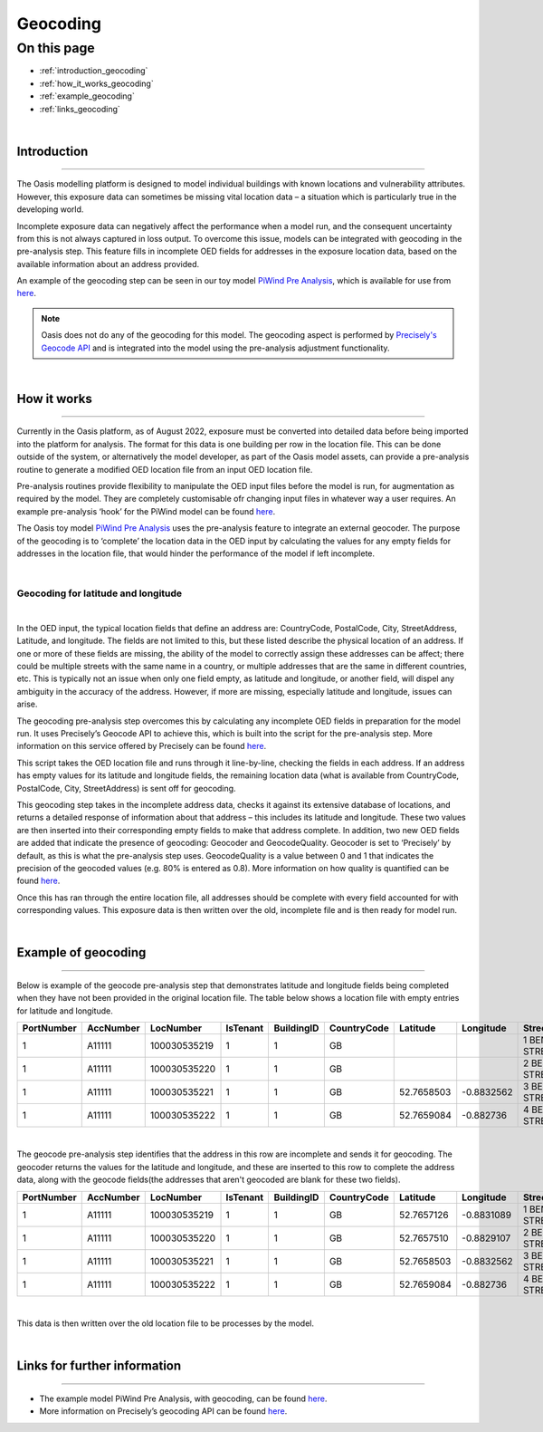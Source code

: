 Geocoding
=========

On this page
------------

* :ref:`introduction_geocoding`
* :ref:`how_it_works_geocoding`
* :ref:`example_geocoding`
* :ref:`links_geocoding`

|

.. _introduction_geocoding:

Introduction
************

----

The Oasis modelling platform is designed to model individual buildings with known locations and vulnerability attributes. However, 
this exposure data can sometimes be missing vital location data – a situation which is particularly true in the developing world.

Incomplete exposure data can negatively affect the performance when a model run, and the consequent uncertainty from this is not 
always captured in loss output. To overcome this issue, models can be integrated with geocoding in the pre-analysis step. This 
feature fills in incomplete OED fields for addresses in the exposure location data, based on the available information about an 
address provided.

An example of the geocoding step can be seen in our toy model `PiWind Pre Analysis 
<https://github.com/OasisLMF/OasisModels/tree/develop/PiWindPreAnalysis>`_, which is available for use from `here 
<https://github.com/OasisLMF/OasisModels/tree/develop/PiWindPreAnalysis>`_.

.. note::
    Oasis does not do any of the geocoding for this model. The geocoding aspect is performed by `Precisely's Geocode API 
    <https://docs.precisely.com/docs/sftw/precisely-apis/main/en-us/webhelp/apis/Geocode/geocode_desc.html>`_ and is integrated 
    into the model using the pre-analysis adjustment functionality.

|

.. _how_it_works_geocoding:

How it works
************

----

Currently in the Oasis platform, as of August 2022, exposure must be converted into detailed data before being imported into the 
platform for analysis. The format for this data is one building per row in the location file. This can be done outside of the 
system, or alternatively the model developer, as part of the Oasis model assets, can provide a pre-analysis routine to generate a 
modified OED location file from an input OED location file.

Pre-analysis routines provide flexibility to manipulate the OED input files before the model is run, for 
augmentation as required by the model. They are completely customisable ofr changing input files in whatever way a user requires. 
An example pre-analysis ‘hook’ for the PiWind model can be found `here 
<https://github.com/OasisLMF/OasisPiWind/blob/main/src/exposure_modification/exposure_pre_analysis_example.py>`_.

The Oasis toy model `PiWind Pre Analysis <https://github.com/OasisLMF/OasisModels/tree/develop/PiWindPreAnalysis>`_ uses 
the pre-analysis feature to integrate an external geocoder. The purpose of the geocoding is to ‘complete’ the location data in 
the OED input by calculating the values for any empty fields for addresses in the location file, that would hinder the performance 
of the model if left incomplete.

|

Geocoding for latitude and longitude
####################################

|

In the OED input, the typical location fields that define an address are: CountryCode, PostalCode, City, StreetAddress, Latitude, 
and longitude. The fields are not limited to this, but these listed describe the physical location of an address. If one or more 
of these fields are missing, the ability of the model to correctly assign these addresses can be affect; there could be multiple 
streets with the same name in a country, or multiple addresses that are the same in different countries, etc. This is typically 
not an issue when only one field empty, as latitude and longitude, or another field, will dispel any ambiguity in the accuracy of 
the address. However, if more are missing, especially latitude and longitude, issues can arise. 

The geocoding pre-analysis step overcomes this by calculating any incomplete OED fields in preparation for the model run. It uses 
Precisely’s Geocode API to achieve this, which is built into the script for the pre-analysis step. More information on this 
service offered by Precisely can be found `here 
<https://docs.precisely.com/docs/sftw/precisely-apis/main/en-us/webhelp/apis/Geocode/geocode_desc.html>`_.

This script takes the OED location file and runs through it line-by-line, checking the fields in each address. If an address has 
empty values for its latitude and longitude fields, the remaining location data (what is available from CountryCode, PostalCode, 
City, StreetAddress) is sent off for geocoding.

This geocoding step takes in the incomplete address data, checks it against its extensive database of locations, and returns a 
detailed response of information about that address – this includes its latitude and longitude. These two values are then inserted 
into their corresponding empty fields to make that address complete. In addition, two new OED fields are added that indicate the 
presence of geocoding: Geocoder and GeocodeQuality. Geocoder is set to ‘Precisely’ by default, as this is what the pre-analysis 
step uses. GeocodeQuality is a value between 0 and 1 that indicates the precision of the geocoded values (e.g. 80% is entered as 
0.8). More information on how quality is quantified can be found `here 
<https://docs.precisely.com/docs/sftw/precisely-apis/main/en-us/webhelp/apis/Geocode/Geocode/LI_GGM_Geo_ReturnValuesDefaults.html>`_. 

Once this has ran through the entire location file, all addresses should be complete with every field accounted for with 
corresponding values. This exposure data is then written over the old, incomplete file and is then ready for model run.

|

.. _example_geocoding:

Example of geocoding
********************

----

Below is example of the geocode pre-analysis step that demonstrates latitude and longitude fields being completed when they have 
not been provided in the original location file. The table below shows a location file with empty entries for latitude and 
longitude.

.. csv-table::
   :header: PortNumber,AccNumber,LocNumber,IsTenant,BuildingID,CountryCode,Latitude,Longitude,StreetAddress,PostalCode,OccupancyCode,ConstructionCode,LocPerilsCovered,BuildingTIV,OtherTIV,ContentsTIV,BITIV,LocCurrency,OEDVersion

   1,A11111,100030535219,1,1,GB,,,1 BENTLEY STREET,LE13 1LY,1120,5204,WSS,150000,0,37500,15000,GBP,2.0.0
   1,A11111,100030535220,1,1,GB,,,2 BENTLEY STREET,LE13 1LY,1120,5204,WW1,150000,0,37500,15000,GBP,2.0.0
   1,A11111,100030535221,1,1,GB,52.7658503,-0.8832562,3 BENTLEY STREET,LE13 1LY,1120,5204,WW1,150000,0,37500,15000,GBP,2.0.0
   1,A11111,100030535222,1,1,GB,52.7659084,-0.882736,4 BENTLEY STREET,LE13 1LY,1120,5204,WW1,150000,0,37500,15000,GBP,2.0.0

|

The geocode pre-analysis step identifies that the address in this row are incomplete and sends it for geocoding. The geocoder 
returns the values for the latitude and longitude, and these are inserted to this row to complete the address data, along with the 
geocode fields(the addresses that aren't geocoded are blank for these two fields).

.. csv-table::
   :header: PortNumber,AccNumber,LocNumber,IsTenant,BuildingID,CountryCode,Latitude,Longitude,StreetAddress,PostalCode,OccupancyCode,ConstructionCode,LocPerilsCovered,BuildingTIV,OtherTIV,ContentsTIV,BITIV,LocCurrency,OEDVersion,Geocoder,GeocodeQuality

   1,A11111,100030535219,1,1,GB,52.7657126,-0.8831089,1 BENTLEY STREET,LE13 1LY,1120,5204,WSS,150000.0,0.0,37500.0,15000.0,GBP,2.0.0,Precisely,0.05
   1,A11111,100030535220,1,1,GB,52.7657510,-0.8829107,2 BENTLEY STREET,LE13 1LY,1120,5204,WW1,150000.0,0.0,37500.0,15000.0,GBP,2.0.0,Precisely,0.05
   1,A11111,100030535221,1,1,GB,52.7658503,-0.8832562,3 BENTLEY STREET,LE13 1LY,1120,5204,WW1,150000.0,0.0,37500.0,15000.0,GBP,2.0.0,,
   1,A11111,100030535222,1,1,GB,52.7659084,-0.882736,4 BENTLEY STREET,LE13 1LY,1120,5204,WW1,150000.0,0.0,37500.0,15000.0,GBP,2.0.0,,

|

This data is then written over the old location file to be processes by the model.

|

.. _links_geocoding:

Links for further information
*****************************

----

* The example model PiWind Pre Analysis, with geocoding, can be found `here 
  <https://github.com/OasisLMF/OasisModels/tree/develop/PiWindPreAnalysis>`_.

* More information on Precisely’s geocoding API can be found `here 
  <https://docs.precisely.com/docs/sftw/precisely-apis/main/en-us/webhelp/apis/Geocode/geocode_desc.html>`_.
